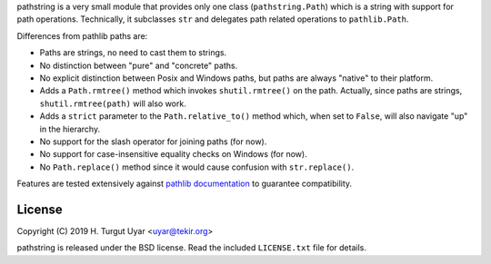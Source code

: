 pathstring is a very small module that provides only one class
(``pathstring.Path``) which is a string with support for path operations.
Technically, it subclasses ``str`` and delegates path related operations to
``pathlib.Path``.

Differences from pathlib paths are:

- Paths are strings, no need to cast them to strings.

- No distinction between "pure" and "concrete" paths.

- No explicit distinction between Posix and Windows paths, but paths are
  always "native" to their platform.

- Adds a ``Path.rmtree()`` method which invokes ``shutil.rmtree()``
  on the path. Actually, since paths are strings, ``shutil.rmtree(path)``
  will also work.

- Adds a ``strict`` parameter to the ``Path.relative_to()`` method
  which, when set to ``False``, will also navigate "up" in the hierarchy.

- No support for the slash operator for joining paths (for now).

- No support for case-insensitive equality checks on Windows (for now).

- No ``Path.replace()`` method since it would cause confusion with
  ``str.replace()``.

Features are tested extensively against `pathlib documentation`_ to guarantee
compatibility.

License
-------

Copyright (C) 2019 H. Turgut Uyar <uyar@tekir.org>

pathstring is released under the BSD license. Read the included
``LICENSE.txt`` file for details.

.. _pathlib documentation: https://docs.python.org/3/library/pathlib.html
